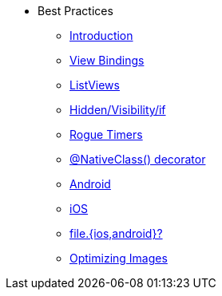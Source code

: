 * Best Practices
** xref:index.adoc[Introduction]
** xref:view-bindings.adoc[View Bindings]
** xref:listviews.adoc[ListViews]
** xref:if-things.adoc[Hidden/Visibility/if]
** xref:rogue-timers.adoc[Rogue Timers]
** xref:native-class.adoc[@NativeClass() decorator]
** xref:android-tips.adoc[Android]
** xref:ios-tips.adoc[iOS]
** xref:platform-file-split-or-not.adoc[file.{ios,android}?]
** xref:optimizing-images.adoc[Optimizing Images]